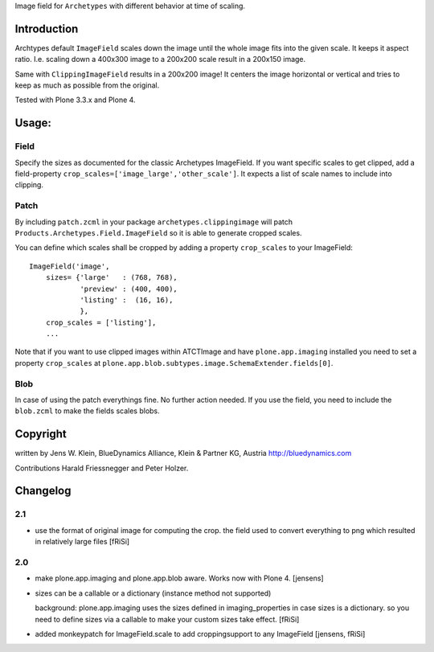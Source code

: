 Image field for ``Archetypes`` with different behavior at time of scaling.

============
Introduction
============

Archtypes default ``ImageField`` scales down the image until the whole image
fits into the given scale. It keeps it aspect ratio. I.e. scaling down a 400x300
image to a 200x200 scale result in a 200x150 image.

Same with ``ClippingImageField`` results in a 200x200 image! It centers the
image horizontal or vertical and tries to keep as much as possible from the
original.

Tested with Plone 3.3.x and Plone 4.

======
Usage:
======

Field
=====

Specify the sizes as documented for the classic Archetypes ImageField. If you
want specific scales to get clipped, add a field-property
``crop_scales=['image_large','other_scale']``. It expects a list of scale
names to include into clipping.

Patch
=====

By including ``patch.zcml`` in your package ``archetypes.clippingimage`` will
patch ``Products.Archetypes.Field.ImageField`` so it is able to generate
cropped scales.

You can define which scales shall be cropped by adding a property ``crop_scales``
to your ImageField::

    ImageField('image',
        sizes= {'large'   : (768, 768),
                'preview' : (400, 400),
                'listing' :  (16, 16),
                },
        crop_scales = ['listing'],
        ...

Note that if you want to use clipped images within ATCTImage and have
``plone.app.imaging`` installed you need to set a property ``crop_scales`` at
``plone.app.blob.subtypes.image.SchemaExtender.fields[0]``.

Blob
====

In case of using the patch everythings fine. No further action needed. If you
use the field, you need to include the ``blob.zcml`` to make the fields scales
blobs.

=========
Copyright
=========

written by Jens W. Klein, BlueDynamics Alliance, Klein & Partner KG, Austria
http://bluedynamics.com

Contributions Harald Friessnegger and Peter Holzer.

=========
Changelog
=========

2.1
===

- use the format of original image for computing the crop. the field
  used to convert everything to png which resulted in relatively large files
  [fRiSi]

2.0
===

- make plone.app.imaging and plone.app.blob aware. Works now with Plone 4.
  [jensens]

- sizes can be a callable or a dictionary (instance method not supported)

  background: plone.app.imaging uses the sizes defined in imaging_properties in case sizes is a dictionary.
  so you need to define sizes via a callable to make your custom sizes take effect.
  [fRiSi]

- added monkeypatch for ImageField.scale to add croppingsupport to any ImageField
  [jensens, fRiSi]
